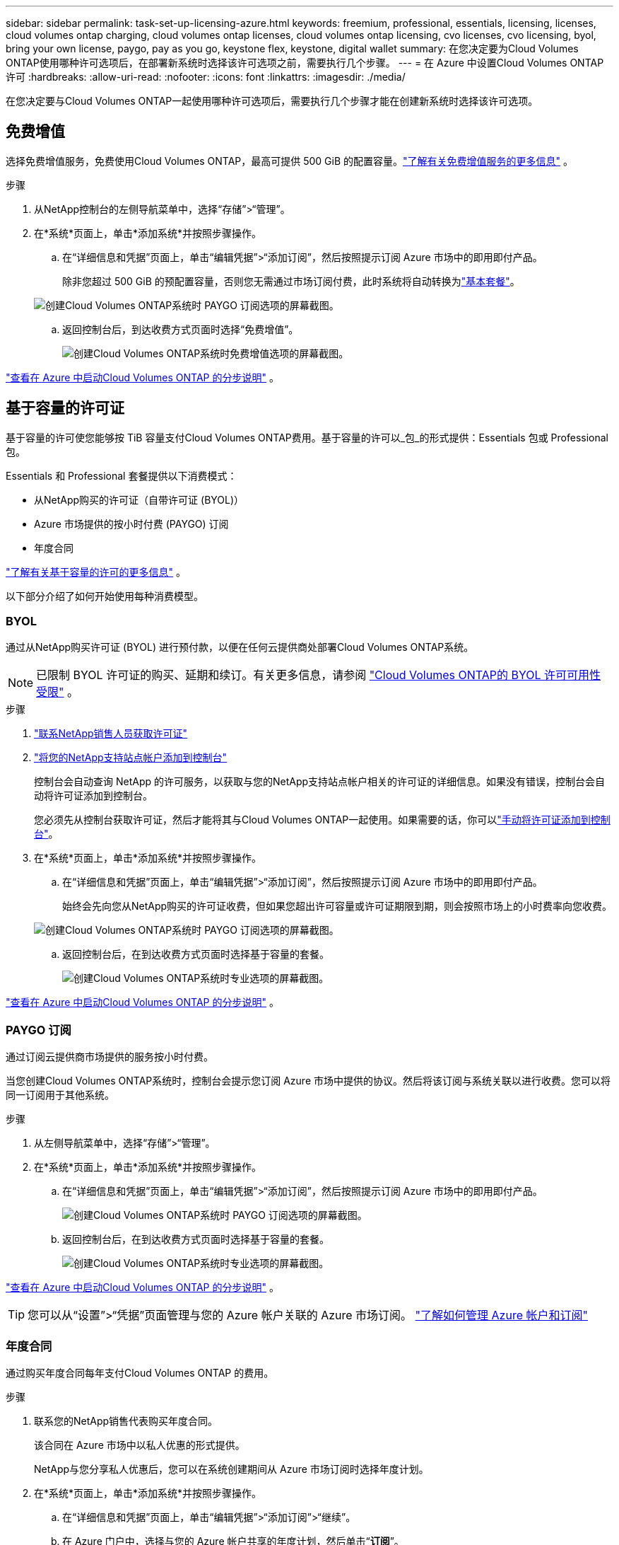 ---
sidebar: sidebar 
permalink: task-set-up-licensing-azure.html 
keywords: freemium, professional, essentials, licensing, licenses, cloud volumes ontap charging, cloud volumes ontap licenses, cloud volumes ontap licensing, cvo licenses, cvo licensing, byol, bring your own license, paygo, pay as you go, keystone flex, keystone, digital wallet 
summary: 在您决定要为Cloud Volumes ONTAP使用哪种许可选项后，在部署新系统时选择该许可选项之前，需要执行几个步骤。 
---
= 在 Azure 中设置Cloud Volumes ONTAP许可
:hardbreaks:
:allow-uri-read: 
:nofooter: 
:icons: font
:linkattrs: 
:imagesdir: ./media/


[role="lead"]
在您决定要与Cloud Volumes ONTAP一起使用哪种许可选项后，需要执行几个步骤才能在创建新系统时选择该许可选项。



== 免费增值

选择免费增值服务，免费使用Cloud Volumes ONTAP，最高可提供 500 GiB 的配置容量。link:https://docs.netapp.com/us-en/bluexp-cloud-volumes-ontap/concept-licensing.html#packages["了解有关免费增值服务的更多信息"^] 。

.步骤
. 从NetApp控制台的左侧导航菜单中，选择“存储”>“管理”。
. 在*系统*页面上，单击*添加系统*并按照步骤操作。
+
.. 在“详细信息和凭据”页面上，单击“编辑凭据”>“添加订阅”，然后按照提示订阅 Azure 市场中的即用即付产品。
+
除非您超过 500 GiB 的预配置容量，否则您无需通过市场订阅付费，此时系统将自动转换为link:https://docs.netapp.com/us-en/bluexp-cloud-volumes-ontap/concept-licensing.html#capacity-based-licensing["基本套餐"^]。

+
image:screenshot-azure-paygo-subscription.png["创建Cloud Volumes ONTAP系统时 PAYGO 订阅选项的屏幕截图。"]

.. 返回控制台后，到达收费方式页面时选择“免费增值”。
+
image:screenshot-freemium.png["创建Cloud Volumes ONTAP系统时免费增值选项的屏幕截图。"]





link:task-deploying-otc-azure.html["查看在 Azure 中启动Cloud Volumes ONTAP 的分步说明"] 。



== 基于容量的许可证

基于容量的许可使您能够按 TiB 容量支付Cloud Volumes ONTAP费用。基于容量的许可以_包_的形式提供：Essentials 包或 Professional 包。

Essentials 和 Professional 套餐提供以下消费模式：

* 从NetApp购买的许可证（自带许可证 (BYOL)）
* Azure 市场提供的按小时付费 (PAYGO) 订阅
* 年度合同


link:concept-licensing.html["了解有关基于容量的许可的更多信息"] 。

以下部分介绍了如何开始使用每种消费模型。



=== BYOL

通过从NetApp购买许可证 (BYOL) 进行预付款，以便在任何云提供商处部署Cloud Volumes ONTAP系统。


NOTE: 已限制 BYOL 许可证的购买、延期和续订。有关更多信息，请参阅 https://docs.netapp.com/us-en/bluexp-cloud-volumes-ontap/whats-new.html#restricted-availability-of-byol-licensing-for-cloud-volumes-ontap["Cloud Volumes ONTAP的 BYOL 许可可用性受限"^] 。

.步骤
. https://bluexp.netapp.com/contact-cds["联系NetApp销售人员获取许可证"^]
. https://docs.netapp.com/us-en/bluexp-setup-admin/task-adding-nss-accounts.html#add-an-nss-account["将您的NetApp支持站点帐户添加到控制台"^]
+
控制台会自动查询 NetApp 的许可服务，以获取与您的NetApp支持站点帐户相关的许可证的详细信息。如果没有错误，控制台会自动将许可证添加到控制台。

+
您必须先从控制台获取许可证，然后才能将其与Cloud Volumes ONTAP一起使用。如果需要的话，你可以link:task-manage-capacity-licenses.html#add-purchased-licenses-to-your-account["手动将许可证添加到控制台"]。

. 在*系统*页面上，单击*添加系统*并按照步骤操作。
+
.. 在“详细信息和凭据”页面上，单击“编辑凭据”>“添加订阅”，然后按照提示订阅 Azure 市场中的即用即付产品。
+
始终会先向您从NetApp购买的许可证收费，但如果您超出许可容量或许可证期限到期，则会按照市场上的小时费率向您收费。

+
image:screenshot-azure-paygo-subscription.png["创建Cloud Volumes ONTAP系统时 PAYGO 订阅选项的屏幕截图。"]

.. 返回控制台后，在到达收费方式页面时选择基于容量的套餐。
+
image:screenshot-professional.png["创建Cloud Volumes ONTAP系统时专业选项的屏幕截图。"]





link:task-deploying-otc-azure.html["查看在 Azure 中启动Cloud Volumes ONTAP 的分步说明"] 。



=== PAYGO 订阅

通过订阅云提供商市场提供的服务按小时付费。

当您创建Cloud Volumes ONTAP系统时，控制台会提示您订阅 Azure 市场中提供的协议。然后将该订阅与系统关联以进行收费。您可以将同一订阅用于其他系统。

.步骤
. 从左侧导航菜单中，选择“存储”>“管理”。
. 在*系统*页面上，单击*添加系统*并按照步骤操作。
+
.. 在“详细信息和凭据”页面上，单击“编辑凭据”>“添加订阅”，然后按照提示订阅 Azure 市场中的即用即付产品。
+
image:screenshot-azure-paygo-subscription.png["创建Cloud Volumes ONTAP系统时 PAYGO 订阅选项的屏幕截图。"]

.. 返回控制台后，在到达收费方式页面时选择基于容量的套餐。
+
image:screenshot-professional.png["创建Cloud Volumes ONTAP系统时专业选项的屏幕截图。"]





link:task-deploying-otc-azure.html["查看在 Azure 中启动Cloud Volumes ONTAP 的分步说明"] 。


TIP: 您可以从“设置”>“凭据”页面管理与您的 Azure 帐户关联的 Azure 市场订阅。 https://docs.netapp.com/us-en/bluexp-setup-admin/task-adding-azure-accounts.html["了解如何管理 Azure 帐户和订阅"^]



=== 年度合同

通过购买年度合同每年支付Cloud Volumes ONTAP 的费用。

.步骤
. 联系您的NetApp销售代表购买年度合同。
+
该合同在 Azure 市场中以私人优惠的形式提供。

+
NetApp与您分享私人优惠后，您可以在系统创建期间从 Azure 市场订阅时选择年度计划。

. 在*系统*页面上，单击*添加系统*并按照步骤操作。
+
.. 在“详细信息和凭据”页面上，单击“编辑凭据”>“添加订阅”>“继续”。
.. 在 Azure 门户中，选择与您的 Azure 帐户共享的年度计划，然后单击“*订阅*”。
.. 返回控制台后，在到达收费方式页面时选择基于容量的套餐。
+
image:screenshot-professional.png["创建Cloud Volumes ONTAP系统时专业选项的屏幕截图。"]





link:task-deploying-otc-azure.html["查看在 Azure 中启动Cloud Volumes ONTAP 的分步说明"] 。



== Keystone订阅

Keystone订阅是一种按需付费的订阅式服务。link:concept-licensing.html#keystone-subscription["了解有关NetApp Keystone订阅的更多信息"] 。

.步骤
. 如果您尚未订阅， https://www.netapp.com/forms/keystone-sales-contact/["联系NetApp"^]
. mailto:ng-keystone-success@netapp.com[联系NetApp] 以在控制台中授权您的用户帐户拥有一个或多个Keystone订阅。
. NetApp授权您的帐户后，link:task-manage-keystone.html#link-a-subscription["链接您的订阅以用于Cloud Volumes ONTAP"] 。
. 在*系统*页面上，单击*添加系统*并按照步骤操作。
+
.. 当提示选择充电方式时，选择Keystone Subscription 充电方式。
+
image:screenshot-keystone.png["创建Cloud Volumes ONTAP系统时Keystone订阅选项的屏幕截图。"]





link:task-deploying-otc-azure.html["查看在 Azure 中启动Cloud Volumes ONTAP 的分步说明"] 。
